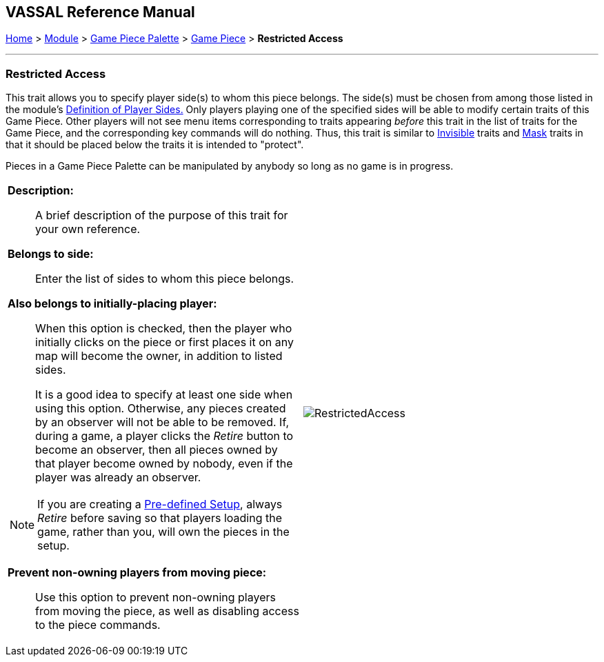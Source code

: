 == VASSAL Reference Manual
[#top]

[.small]#<<index.adoc#toc,Home>> > <<GameModule.adoc#top,Module>> > <<PieceWindow.adoc#top,Game Piece Palette>> > <<GamePiece.adoc#top,Game Piece>> > *Restricted Access*#

'''''

=== Restricted Access

This trait allows you to specify player side(s) to whom this piece belongs.
The side(s) must be chosen from among those listed in the module's <<GameModule.adoc#Definition_of_Player_Sides,Definition of Player Sides.>> Only players playing one of the specified sides will be able to modify certain traits of this Game Piece.
Other players will not see menu items corresponding to traits appearing _before_ this trait in the list of traits for the Game Piece, and the corresponding key commands will do nothing.
Thus, this trait is similar to <<Hideable.adoc#top,Invisible>> traits and <<Mask.adoc#top,Mask>> traits in that it should be placed below the traits it is intended to "protect".

Pieces in a Game Piece Palette can be manipulated by anybody so long as no game is in progress.

[width="100%",cols="50%a,^50%a",]
|===
|
*Description:*:: A brief description of the purpose of this trait for your own reference.

*Belongs to side:*::  Enter the list of sides to whom this piece belongs.

*Also belongs to initially-placing player:*:: When this option is checked, then the player who initially clicks on the piece or first places it on any map will become the owner, in addition to listed sides.
+
It is a good idea to specify at least one side when using this option.
Otherwise, any pieces created by an observer will not be able to be removed.
If, during a game, a player clicks the _Retire_ button to become an observer, then all pieces owned by that player become owned by nobody, even if the player was already an observer.

NOTE: If you are creating a <<GameModule.adoc#PredefinedSetup,Pre-defined Setup>>, always _Retire_ before saving so that players loading the game, rather than you, will own the pieces in the setup.

*Prevent non-owning players from moving piece:*::  Use this option to prevent non-owning players from moving the piece, as well as disabling access to the piece commands.


|image:images/RestrictedAccess.png[]
|===
